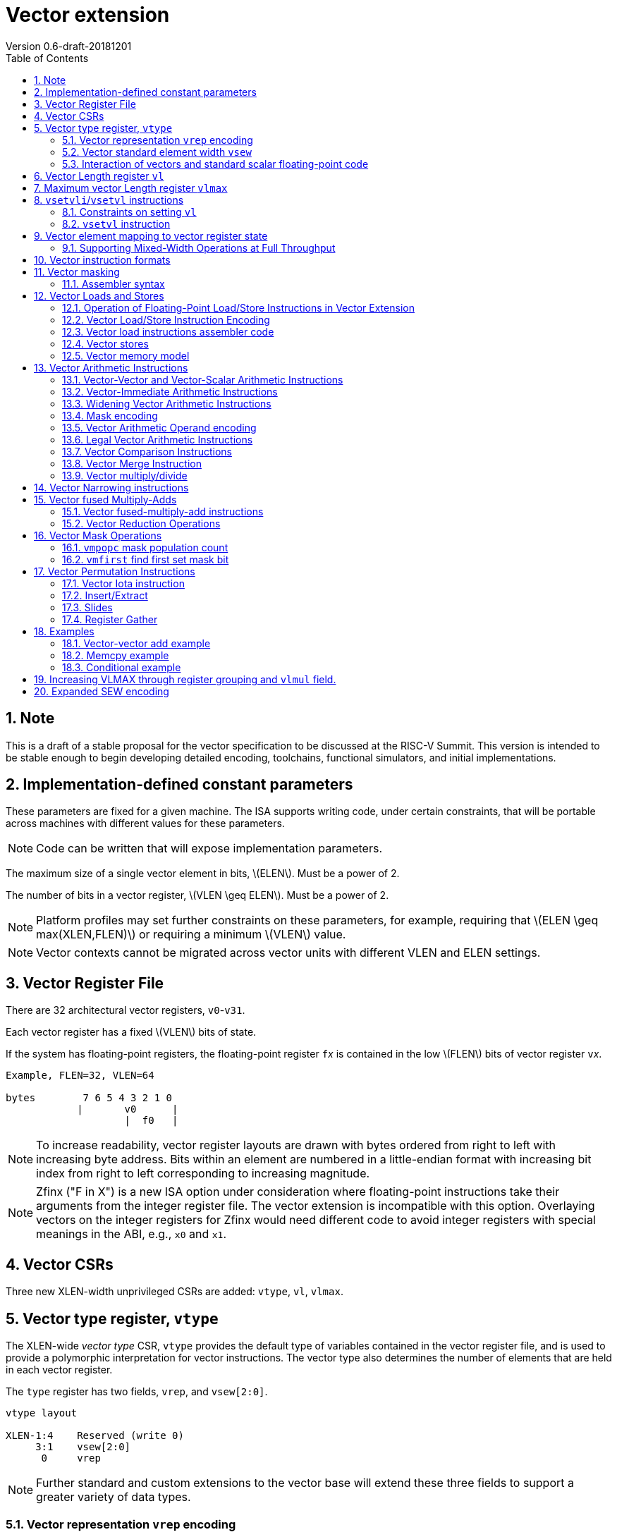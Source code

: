 = Vector extension
Version 0.6-draft-20181201
:doctype: article
:encoding: utf-8
:lang: en
:toc: left
:numbered:
:stem: latexmath

== Note

This is a draft of a stable proposal for the vector specification to
be discussed at the RISC-V Summit.  This version is intended to be
stable enough to begin developing detailed encoding, toolchains,
functional simulators, and initial implementations.

== Implementation-defined constant parameters

These parameters are fixed for a given machine.  The ISA supports
writing code, under certain constraints, that will be portable across
machines with different values for these parameters.

NOTE: Code can be written that will expose implementation parameters.

The maximum size of a single vector element in bits, stem:[ELEN].
Must be a power of 2.

The number of bits in a vector register, stem:[VLEN \geq ELEN].  Must
be a power of 2.

NOTE: Platform profiles may set further constraints on these
parameters, for example, requiring that stem:[ELEN \geq
max(XLEN,FLEN)] or requiring a minimum stem:[VLEN] value.

NOTE: Vector contexts cannot be migrated across vector units with
different VLEN and ELEN settings.

== Vector Register File

There are 32 architectural vector registers, `v0`-`v31`.

Each vector register has a fixed stem:[VLEN] bits of state.

If the system has floating-point registers, the floating-point
register ``f``__x__ is contained in the low stem:[FLEN] bits of vector
register ``v``__x__.

[source]
----
Example, FLEN=32, VLEN=64

bytes        7 6 5 4 3 2 1 0
            |       v0      |
                    |  f0   |
----

NOTE: To increase readability, vector register layouts are drawn with
bytes ordered from right to left with increasing byte address.  Bits
within an element are numbered in a little-endian format with
increasing bit index from right to left corresponding to increasing
magnitude.

NOTE: Zfinx ("F in X") is a new ISA option under consideration where
floating-point instructions take their arguments from the integer
register file.  The vector extension is incompatible with this option.
Overlaying vectors on the integer registers for Zfinx would need
different code to avoid integer registers with special meanings in the
ABI, e.g., `x0` and `x1`.

==  Vector CSRs

Three new XLEN-width unprivileged CSRs are added: `vtype`, `vl`,
`vlmax`.

== Vector type register, `vtype`

The XLEN-wide _vector_ _type_ CSR, `vtype` provides the default type
of variables contained in the vector register file, and is used to
provide a polymorphic interpretation for vector instructions. The
vector type also determines the number of elements that are held in
each vector register.

The `type` register has two fields, `vrep`, and `vsew[2:0]`.

[source]
----
vtype layout

XLEN-1:4    Reserved (write 0)
     3:1    vsew[2:0]
      0     vrep
----

NOTE: Further standard and custom extensions to the vector base will
extend these three fields to support a greater variety of data types.

=== Vector representation `vrep` encoding

The `vrep` field specifies how the bit patterns stored in each element
are to be interpeted by default.  Instructions may explicitly override
the default representation.

[source]
----
 'vrep' representation field encoding

 0  Signed two's-complement integer
 1  IEEE-754/2008 floating-point
----

=== Vector standard element width `vsew`

The value in `vsew` sets the dynamic _standard_ _element_ _width_
(SEW).  By default, a vector register is viewed as being divided into
stem:[VLMAX = \frac{VLEN}{SEW}] standard elements (always an integer
power of 2).  The VLMAX derived from SEW is used to control the number
of iterations of standard stripmining loops.

[source]
----
  vsew[2:0] (standard element width) encoding

  vsew  SEW
  ---  ----
  000     8
  001    16
  010    32
  011    64
  100   128
  101   256
  110   512
  111  1024
----

NOTE: For example, a machine with stem:[VLEN=128] has the following
stem:[VLMAX] values for the following stem:[SEW] values:
(stem:[SEW=32b, VLMAX=4]); (stem:[SEW=16b, VLMAX=8]); (stem:[SEW=8b, VLMAX=16]).

=== Interaction of vectors and standard scalar floating-point code

The vector extension does not modify the behavior of standard scalar
floating-point instructions.  Standard scalar floating-point
instructions operate on the lower FLEN bits of each vector
register, and perform NaN-boxing on floating-point results that
are narrower than FLEN.

NOTE: The standard scalar floating-point loads and stores move
uninterpreted bit patterns between memory and registers and can be
used to load and store the lower bits of a vector register, using a
wider immediate offset than the vector extension scalar load and store
instructions.  Implementations using floating-point recoding
techniques might experience a performance penalty when using scalar
floating-point loads and stores to move values used as
non-floating-point values.

== Vector Length register `vl`

The stem:[XLEN]-bit-wide read-only `vl` CSR can only be updated by the
`vsetvli` and `vsetvl` instructions.

The `vl` register holds an unsigned integer specifying the number of
elements to be updated by a vector instruction.  Elements in the
destination vector with indices stem:[\geq vl] are not updated during
execution of a vector instruction.  As a degenerate case, when `vl`=0,
no elements are updated in the destination vector.

== Maximum vector Length register `vlmax`

The XLEN-wide `vlmax` CSR is a read-only register whose value is
derived from the other state in the system.  The `vlmax` register
holds an unsigned integer representing the largest number of elements
that can be completed by a single vector instruction with the current
`vtype` setting.  The value in `vlmax`stem:[= \frac{VLEN}{SEW}].

== `vsetvli`/`vsetvl` instructions

----
 vsetvli rd, rs1, vtypei # rd = new vl, rs1 = AVL, vtypei = new vtype setting
                         # if rs1 = x0, then use maximum vector length
 vsetvl  rd, rs1, rs2    # rd = new vl, rs1 = AVL, rs2 = new vtype value
                         # if rs1 = x0, then use maximum vector length
----

The `vsetvli` instruction sets the `vtype`, `vl`, and `vlmax` CSRs
based on its arguments, and writes the new value of `vl` into `rd`.

The new `vtype` setting is encoded in the immediate field `vtypei` for
`vsetvli` and in the `rs2` register for `vsetvl`.

[source]
----
 Suggested assembler names used for vtypei setting

 vint8    #   8b signed integers
 vint16   #  16b signed integers
 vint32   #  32b signed integers
 vint64   #  64b signed integers
 vint128  # 128b signed integers

 vfp16    #  16b IEEE FP
 vfp32    #  32b IEEE FP
 vfp64    #  64b IEEE FP
 vfp128   # 128b IEEE FP
----

NOTE: The immediate argument `vtypei` can be a compressed form of the
full vtype setting, capturing the most common use cases.  For the base
proposed here, it is assumed that at least four bits of immediate are
available to write all standard values of `vtype` (`vsew[2:0]` and
`vrep`).

The `vtype` setting must be supported by the implementation, and the
 `vsetvl{i}` instructions will raise an illegal instruction exception
 if the setting is not supported.

NOTE: Specifing that `vtype` is WARL is problematic as that would hide
errors.  The current spec is problematic in that it requires a trap
based on a data value in a CSR write. It would simplify pipelines if
`vtype` value errors were flagged at use not write, but somehow need
to catch errant code without requiring full XLEN bits in `vtype` when
only a few bits are actually used. One alternative is to allow
substitution of a fixed illegal value in `vtype`, e.g., all 1s, if an
attempt is made to write an unsupported value.  This would then cause
a trap on use.

The requested application vector length (AVL) is passed in `rs1` as an
unsigned integer.

The `vlmax` register is set to stem:[VLMAX] based on the new
stem:[SEW] in the `vtype` setting .

=== Constraints on setting `vl`

The resulting `vl` setting must satisfy the following constraints:

. `vl = AVL` if `AVL \<= VLMAX`
. `vl >= ceil(AVL / 2)` if `AVL < (2 * VLMAX)`
. `vl = VLMAX` if `AVL >= (2 * VLMAX)`
. Deterministic on any given implementation for same input AVL and `vtype` values
. These specific properties follow from the prior rules:
.. `vl = 0` if  `AVL = 0`
.. `vl > 0` if `AVL > 0`
.. `vl \<= VLMAX`
.. `vl \<= AVL`


[NOTE]
--
The `vl` setting rules are designed to be sufficiently strict to
preserve `vl` behavior across register spills and context swaps for
`AVL \<= VLMAX`, yet flexible enough to enable implementations to improve
vector lane utilization for `AVL > VLMAX`.

For example, this permits an implementation to set `vl = ceil(AVL / 2)`
for `VLMAX < AVL < 2*VLMAX` in order to evenly distribute work over the
last two iterations of a stripmine loop.
Requirement 2 ensures that the first stripmine iteration of reduction
loops uses the largest vector length of all iterations, even in the case
of `AVL < 2*VLMAX`.
This allows software to avoid needing to explicitly calculate a running
maximum of vector lengths observed during a stripmined loop.
--

=== `vsetvl` instruction

The `vsetvl` variant operates similary to `vsetvli` except that it
takes a `vtype` value from `rs2` and can be used for context restore,
and when the `vtypei` field is too small to hold the desired setting.

NOTE: Several active complex types can be held in different `x`
registers and swapped in as needed using `vsetvl`.

== Vector element mapping to vector register state

To represent a variety of different width datatypes in the same
fixed-width vector registers, the mapping used between vector elements
and bytes in a vector register depends on the runtime SEW setting.

NOTE: Previous RISC-V vector proposals hid this mapping from software,
whereas this proposal has a specific mapping for all configurations,
which reduces implementation flexibilty but removes need for zeroing
on config changes.  Making the mapping explicit also has the advantage
of simplifying oblivious context save-restore code, as the code can
save the configuration in `vl`, `vlmax`, and `vtype`, then reset
`vtype` to a convenient value (e.g., vectors of ELEN) before saving
all vector register bits without needing to parse the configuration.
The reverse process will restore the state.

The following diagrams illustrate how different width elements are
packed into the bytes of a vector register depending on current SEW
setting.

[source]
----
  The element index is shown placed at the least-significant byte of the stored element.

 ELEN=32b

 Byte         3 2 1 0

 SEW=8b       3 2 1 0
 SEW=16b        1   0
 SEW=32b            0

 ELEN=64b

 Byte        7 6 5 4 3 2 1 0

 SEW=8b      7 6 5 4 3 2 1 0
 SEW=16b       3   2   1   0
 SEW=32b           1       0
 SEW=64b                   0


 ELEN=128b

 Byte        F E D C B A 9 8 7 6 5 4 3 2 1 0

 SEW=8b      F E D C B A 9 8 7 6 5 4 3 2 1 0
 SEW=16b       7   6   5   4   3   2   1   0
 SEW=32b           3       2       1       0
 SEW=64b                   1               0
 SEW=128b                                  0
----

When stem:[ VLEN > ELEN], the element numbering continues into the
following stem:[ELEN]-wide units.

----
 ELEN unit        3       2       1       0
 Byte          3 2 1 0 3 2 1 0 3 2 1 0 3 2 1 0

 SEW=8b        F E D C B A 9 8 7 6 5 4 3 2 1 0
 SEW=16b         7   6   5   4   3   2   1   0
 SEW=32b             3       2       1       0
----

Some vector instructions have some operands that are wider than the
current SEW setting.  In this case, a group of vector registers are
used to provide storage for the wider operands as shown below.

When an instruction has an operand twice as wide as SEW, e.g., a
vector load of 32-bit words when SEW=16b, then an even-odd pair of
vector registers are used to hold the double-width value as shown
below:

----
 Example 1: ELEN=32
 ELEN unit      3       2       1       0
 Byte        3 2 1 0 3 2 1 0 3 2 1 0 3 2 1 0
 SEW=16b       7   6   5   4   3   2   1   0   <=16-bit elements
 v2*n              6       4       2       0   32-bit elements
 v2*n+1            7       5       3       1
----

The even-numbered vector register holds the even-numbered elements of
the double-width vector, while the odd-numbered vector register holds
the odd-numbered elements of the double-width vector.

NOTE: The pattern of storing elements in the pair of vector registers
is designed to simplify datapath alignment for mixed-width operations.

For quad-width operands that are stem:[4\times SEW] a group of four
aligned vector registers are used to hold the results:

----
 ELEN unit        3       2       1       0
 Byte          3 2 1 0 3 2 1 0 3 2 1 0 3 2 1 0

 SEW=8b        F E D C B A 9 8 7 6 5 4 3 2 1 0   8b elements
 v4*n                C       8       4       0   32b elements
 v4*n+1              D       9       5       1
 v4*n+2              E       A       6       2
 v4*n+3              F       B       7       3
----

NOTE: A similar pattern is followed for octa-width operands
stem:[8\times SEW], though not clear that is necessary in mandatory
base.

=== Supporting Mixed-Width Operations at Full Throughput

Additional `setvli` variants are provided to modify SEW to handle
double-width elements in a loop.

[source]
----
setvl2ci rs1, vtypei  # sets vtypei, then sets vl according to AVL=ceil(rs1/2)
setvl2fi rs1, vtypei  # sets vtypei, then sets vl according to AVL=floor(rs1/2)

Example: Load 16-bit values, widen multiply to 32b, shift 32b result
right by 3, store 32b values.

loop:
    setvli t0, a0, vint16 # vtype = 16-bit integer vectors
    vlh.v v2, (a1)              # Get 16b vector
      slli t0, t0, 1
      add a1, a1, t0          # Bump pointer
    vmulw.vs v0, v2, v3       # 32b in <v0,v1> pair
    setvl2ci a0, vint32    # Ceil half length in 32b (can fuse with following)
    vsrl.vi v0, v0, 3        # Elements 0, 2, 4,...
    vsetvl2fi a0, vint32   # Floor half length in 32b (can fuse with following)
    vsrl.vi v1, v1, 3        # Elements 1, 3, 5,...
    vsetvli t0, a0, vint16 # Back to 16b
    vsw.v v0, (a2)              # Store vector of 32b <v0,v1> pair
      sub a0, a0, t0          # Decrement count
      slli t0, t0, 2
      add a2, a2, t0          # Bump pointer
      bnez a0, loop           # Any more?

Alternative loop only using wider elements:

loop:
    setvli t0, a0, vint32 # Use only 32-bit elements
    vlh.v v0, (a1)            # Sign-extend 16b load values to 32b elements
      sll t1, t0, 1
      add a1, a1, t1        # Bump pointer
    vmul.vs  v0, v0, v3     # 32b multiply result
    vsrl.vi  v0, v0, 3      # Shift elements
    vsw.v v0, (a2)            # Store vector of 32b results
      sll t1, t0, 2
      add a2, a2, t1        # Bump pointer
      sub a0, a0, t0
      bnez a0, loop         # Any more?

The first loop is more complex but may have greater performance on
machines where 16b widening multiplies are faster than 32b integer
multiplies.  Also, the 16b vector load may run faster due to the
larger number of elements per iteration.
----

This technique allows for multiple wider operations to be performed
natively on each half of the wider vector.  Conversion operations
allow values to be copied into the double-width format, or back into
the single-width formate.

Other forms for quad (and octal) widths:

[source]
----
setvl4ci    #set correct length for vector v4*n
setvl4di    #set correct length for vector v4*n+1
setvl4ei    #set correct length for vector v4*n+2
setvl4fi    #set correct length for vector v4*n+3
----

== Vector instruction formats

Vector loads and stores move bit patterns between vector register
elements and memory.

Vector arithmetic instructions operate on values held in vector
register elements.

Vector instructions can have scalar or vector source operands and
produce scalar or vector results.  Scalar operands and results are
located in element 0 of a vector register.

== Vector masking

Masking is supported on almost all vector instructions producing
vectors, with the mask supplied by vector register `v0`.  The
least-significant bit (LSB) of each stem:[SEW]-wide element in `v0` is
used as the mask, in either true or complement form.  Element
operations that are masked off do not modify the destination vector
register element and never generate exceptions.  Instructions
producing scalars are not maskable.

Masking is encoded in a two-bit `m[1:0]` field (`inst[26:25]`) for all
vector instructions.

[source]
----
m[1:0]

  00    vector, where v0[0] = 0
  01    vector, where v0[0] = 1
  10    scalar operation
  11    vector, always true
----

=== Assembler syntax

Scalar operations are written in assembler with a `.s` after the
destination vector register specifier.
Vector masking is written as another vector operand, with `.t` or `.f` indicating if operation occurs
when `v0[0]` is `1` or `0` respectively.
If no masking operand is specified, unmasked vector execution (`m=11`) is assumed.

`vop v1, v2, v3, vm` implies following combinations:

[source,asm]
----
    vop    v1,   v2, v3, v0.f  # enabled where v0[0]=0,     m=00
    vop    v1,   v2, v3, v0.t  # enabled where v0[0]=1,     m=01
    vop    v1.s, v2, v3        # scalar opertaion,          m=10
    vop    v1,   v2, v3        # unmasked vector operation, m=11
----


== Vector Loads and Stores

Vector loads and stores are encoding within the scalar floating-point
load and store major opcodes (LOAD-FP/STORE-FP).

=== Operation of Floating-Point Load/Store Instructions in Vector Extension

The standard FDQ floating-point extensions' loads and stores retain
their original meaning.

The standard floating-point loads (FLH, FLW, FLD, FLQ), read a single
value from memory and update the low stem:[FLEN] bits of the
destination vector register.  Floating-point types narrower than
stem:[FLEN] are NaN-boxed, setting upper bits to 1.  If stem:[VLEN >
FLEN], the upper bits of the vector register are unchanged by the
floating-point load.

The standard floating-point stores (FSH, FSW, FSD, FDQ) read the
appropriate number of bits from the least-significant bits of the
vector register and write these to memory.

=== Vector Load/Store Instruction Encoding

The vector loads and stores are encoded using the width values that
are not claimed by the standard scalar floating-point loads and
stores.

[source]
----
                     Width xv  Mem     Reg       opcode uoffset5 scale
                     [2:0]     Bits    Bits             (set by width[1:0])

Standard scalar FP    001  x    16     FLEN      FLH/FSH N/A
Standard scalar FP    010  x    32     FLEN      FLW/FSW N/A
Standard scalar FP    011  x    64     FLEN      FLD/FSD N/A
Standard scalar FP    100  x   128     FLEN      FLQ/FSQ N/A
Vector byte           000  0  vl*8     vl*SEW    VxB     1
Vector halfword       101  0  vl*16    vl*SEW    VxH     2
Vector word           110  0  vl*32    vl*SEW    VxW     4
Vector doubleword     111  0  vl*64    vl*SEW    VxD     8
Vector single-width   000  1  vl*SEW   vl*SEW    VxE     1
Vector double-width   101  1  vl*2*SEW vl*2*SEW  VxE2    2
Vector quad-width     110  1  vl*4*SEW vl*4*SEW  VxE4    4
Vector octa-width     111  1  vl*8*SEW vl*8*SEW  VxE8    8

The one-bit xv field encodes fixed or variable element width, and is located in imm12 field
Mem bits is the size of element moved in memory
Reg bits is the size of element accessed in register
uoffset5 scale is the amount by which the five-bit unsigned immediate is multiplied to obtain a byte offset
----

The vector load and store encodings repurpose a portion of the
standard load/store 12-bit immediate field to provide further vector
instruction encoding, with bits[26:25] holding the mask information.

Bits [31:27] hold a 5-bit unsigned offset that is added to the base
register during vector addressing.  The offset is scaled according to
the low two bits of the width[2:0] field (effective offset =
uoffset[4:0] * 2^width[1:0]^), such that for fixed-width elements the
offset is scaled by the element size.  For dynamic-width elements, the
offset is not affected by the `vtype` setting to avoid having a
dependency between address generation and dynamic `vtype` value.

[source]
----
 Use of 12b immediate field in vector load/store instruction encoding

  31 30 29 28 27 26 25 24 23 22 21 20  Load   immediate bits
  31 30 29 28 27 26 25 11 10  9  8  7  Store  immediate bits
       uoffset5  m1 m0       funct5    Field


funct5 encodes:
name bits encoding
 xv   [4]
       0 fixed element size
       1 variable element size

order [3]
       0 sequential stores
       1 unordered stores

       0 unsigned load
       1 signed load

mop [2:0]
   0 0 0 unit-stride
   0 0 1 unit-stride speculative loads (fault first)
   0 1 0 constant-stride
   0 1 1 indexed
   1 0 0 reserved
   1 0 1 reserved
   1 1 0 reserved
   1 1 1 reserved (AMO?)
----

Vector unit-stride, constant-stride, and indexed (scatter/gather)
load/store instructions are supported.

NOTE: Vector AMO instructions are TBD.

Vector load/store base registers and strides are taken from the GPR
`x` registers.

Vector load/store instructions move bit patterns between vector
register elements and memory.

An illegal instruction exception is raised if the register element is
narrower than the memory operand.

NOTE: Debate whether it is useful to allow, e.g., 64-bit loads to
32-bit registers to retain only LSBs, to accelerate stride-2 loads.
Comes at cost of addtional control/verification complexity.

When `vrep` is set to integer, vector load instructions can optionally
sign- or zero-extend narrower memory values into wider vector register
element destinations.

When `vrep` is set to floating-point, then loads will NaN-box narrower
memory values into a wider register element, regardless of signed or
unsigned opcode.

When the m[1:0] field is set to scalar, the vector load/store
instructions move a single value between element 0 of the vector
register and memory.

The unit-stride fault-first load instructions are used to vectorize
loops with data-dependent exit conditions (while loops).  These
instructions execute as a regular load except that they will only take
a trap on element 0.  If an element > 0 raises an exception, that
element and all following elements in the destination vector
register are not modified, and the vector length `vl` is reduced to the
number of elements processed without a trap.

[source]
----
strlen example using unit-stride fault-first instruction

# size_t strlen(const char *str)
# a0 holds *str

    mv a3, a0             # Save start
strlen:
    setvli a1, x0, vint8  # Vector of bytes
    vldbff.v v1, (a3)     # Get bytes
    csrr a1, vl           # Get bytes read
    add a3, a3, a1        # Bump pointer
    vseq.vi v0, v1, 0     # Set v0[i] where v1[i] = 0
    vmfirst a2, v0        # Find first set bit
    bltz a2, strlen       # Not found?

    add a0, a0, a1        # Sum start + bump
    add a3, a3, a2        # Add index
    sub a0, a3, a0        # Subtract start address+bump

    ret
----

NOTE: Strided and scatter-gather fault-first instructions are not
provided as they represent a large security hole, allowing software to
check multiple random pages for accessibility without experiencing a
trap. The unit-stride versions only allow probing a region immediately
contiguous to a known region.

=== Vector load instructions assembler code

==== unit-stride instructions

[source,asm]
----
    # vd destination, rs1 base address, rs2=x0, vm is mask encoding

    # fixed-size element
    vlb.v    vd, offset(rs1), vm # 8b
    vlh.v    vd, offset(rs1), vm # 16b
    vlw.v    vd, offset(rs1), vm # 32b
    vld.v    vd, offset(rs1), vm # 64b
    vle.v    vd, offset(rs1), vm # SEW
    vle2.v   vd, offset(rs1), vm # 2*SEW
    vle4.v   vd, offset(rs1), vm # 4*SEW
    vle8.v   vd, offset(rs1), vm # 8*SEW

    # first fault versions
    vlbff.v    vd, offset(rs1), vm # 8b
    vlhff.v    vd, offset(rs1), vm # 16b
    vlwff.v    vd, offset(rs1), vm # 32b
    vldff.v    vd, offset(rs1), vm # 64b
    vleff.v    vd, offset(rs1), vm # SEW
    vle2ff.v   vd, offset(rs1), vm # 2*SEW
    vle4ff.v   vd, offset(rs1), vm # 4*SEW
    vle8ff.v   vd, offset(rs1), vm # 8*SEW

    # Scalar versions
    vlb.s vd, offset(rs1)      # 8b scalar load into element 0
          ...
----

NOTE: Could encode unit-stride as constant-stride with rs2=x0, but
this would add to decode complexity.

==== constant-stride instructions
[source,asm]
----
    # vd destination, rs1 base address, rs2 byte stride
    vlsb.v    vd, offset(rs1), rs2, vm # 8b
    vlsh.v    vd, offset(rs1), rs2, vm # 16b
    vlsw.v    vd, offset(rs1), rs2, vm # 32b
    vlsd.v    vd, offset(rs1), rs2, vm # 64b
    vlse.v    vd, offset(rs1), rs2, vm  # SEW
    vlse2.v   vd, offset(rs1), rs2, vm  # 2*SEW
    vlse4.v   vd, offset(rs1), rs2, vm  # 4*SEW
    vlse8.v   vd, offset(rs1), rs2, vm  # 8*SEW

    vlse8.s   vd, offset(rs1), rs2, vm  # 8*SEW scalar load
----

The stride is interpreted as an integer representing a byte offset.

==== indexed (scatter-gather) instructions
[source,asm]
----
    # vd destination, rs1 base address, vs2 indices
    vlxb.v    vd, offset(rs1), vs2, vm  # 8b
    vlxh.v    vd, offset(rs1), vs2, vm  # 16b
    vlxw.v    vd, offset(rs1), vs2, vm  # 32b
    vlxd.v    vd, offset(rs1), vs2, vm  # 64b
    vlxe.v    vd, offset(rs1), vs2, vm  # SEW
    vlxe2.v   vd, offset(rs1), vs2, vm  # 2*SEW
    vlxe4.v   vd, offset(rs1), vs2, vm  # 4*SEW
    vlxe8.v   vd, offset(rs1), vs2, vm  # 8*SEW
----

Scatter/gather indices are treated as signed integers representing
byte offsets.  If stem:[SEW < XLEN], then indices are sign-extended to
stem:[XLEN] before adding to the base.  If stem:[SEW > XLEN], the
indices are taken from the least-significant stem:[XLEN] bits.

NOTE: stem:[SEW] has to be wide enough to hold the indices, which
could mandate larger stem:[SEW] than desired.  Ideally want to support
index vectors wider than stem:[SEW], by adding new vector indexed
loads and stores with double-width or greater vector indices.

=== Vector stores

Vector stores move data values as bits taken from the LSBs of the
source element.  If the store datatype is wider than stem:[SEW], then
multiple vector registers are used to supply the data as described
above.

==== unit-stride store instructions
[source,asm]
----
    vsb.v     vs3, offset(rs1), vm  # 8b
    vsh.v     vs3, offset(rs1), vm  # 16b
    vsw.v     vs3, offset(rs1), vm  # 32b
    vsd.v     vs3, offset(rs1), vm  # 64b
    vse.v     vs3, offset(rs1), vm  # SEW
    vse2.v    vs3, offset(rs1), vm  # 2*SEW
    vse4.v    vs3, offset(rs1), vm  # 4*SEW
    vse8.v    vs3, offset(rs1), vm  # 8*SEW

    vsb.s   vs3, offset(rs1)      # Scalar 8b store from element 0
    ...
----

==== constant-stride store instructions
[source,asm]
----
    vssb.v    vs3, offset(rs1), rs2, vm  # 8b
    vssh.v    vs3, offset(rs1), rs2, vm  # 16b
    vssw.v    vs3, offset(rs1), rs2, vm  # 32b
    vssd.v    vs3, offset(rs1), rs2, vm  # 64b
    vsse.v    vs3, offset(rs1), rs2, vm  # SEW
    vsse2.v   vs3, offset(rs1), rs2, vm  # 2*SEW
    vsse4.v   vs3, offset(rs1), rs2, vm  # 4*SEW
    vsse8.v   vs3, offset(rs1), rs2, vm  # 8*SEW
----

==== indexed store (scatter) instructions (ordered by element)
[source,asm]
----
    vsxb.v    vs3, offset(rs1), vs2, vm  # 8b
    vsxh.v    vs3, offset(rs1), vs2, vm  # 16b
    vsxw.v    vs3, offset(rs1), vs2, vm  # 32b
    vsxd.v    vs3, offset(rs1), vs2, vm  # 64b
    vsxe.v    vs3, offset(rs1), vs2, vm  # SEW
    vsxe2.v   vs3, offset(rs1), vs2, vm  # 2*SEW
    vsxe4.v   vs3, offset(rs1), vs2, vm  # 4*SEW
    vsxe8.v   vs3, offset(rs1), vs2, vm  # 8*SEW
----

==== unordered-indexed (scatter-gather) instructions
[source,asm]
----
    vsuxb.v   vs3, offset(rs1), vs2, vm  # 8b
    vsuxh.v   vs3, offset(rs1), vs2, vm  # 16b
    vsuxw.v   vs3, offset(rs1), vs2, vm  # 32b
    vsuxd.v   vs3, offset(rs1), vs2, vm  # 64b
    vsuxe.v   vs3, offset(rs1), vs2, vm  # SEW
    vsuxe2.v  vs3, offset(rs1), vs2, vm  # 2*SEW
    vsuxe4.v  vs3, offset(rs1), vs2, vm  # 4*SEW
    vsuxe8.v  vs3, offset(rs1), vs2, vm  # 8*SEW
----

NOTE: Dropped reverse-ordered scatter for now, can use rgather to
reverse index order.

NOTE: There is redundancy between all the scalar variants of
unit-stride, constant-stride, and scatter-gather vector load/store
instructions.

=== Vector memory model

Vector memory instructions appear to execute in program order on the
local hart.  Vector memory instructions follow RVWMO at the
instruction level, and element operations are ordered within the
instruction as if performed by an element-ordered sequence of
syntactically independent scalar instructions.  Vector indexed-ordered
stores write elements to memory in element order.

== Vector Arithmetic Instructions

The vector arithmetic instructions use a new major opcode (OP-V =
1010111~2~) which neighbors OP-FP, but generally follow the encoding
pattern of the scalar floating-point instructions under the OP-FP
opcode.

=== Vector-Vector and Vector-Scalar Arithmetic Instructions

Most vector arithmetic instructions have both vector-vector (`.vv`),
where both operands are vectors of elements, and vector-scalar
(`.vs`), where the second operand is a scalar taken from element 0 of
the second source vector register.  A few non-commutative operations
(such as reverse subtract) subtract are encoded with special opcodes.

=== Vector-Immediate Arithmetic Instructions

Many vector arithmetic instructions have vector-immediate forms
(`.vi`) where the second scalar argument is a 5-bit immediate encoded
in `rs2` space.  The immediate is sign-extended to the standard
element width, and interpreted according to the `vtype` setting.

----
vadd.vi vd, vrs1, 3
----

=== Widening Vector Arithmetic Instructions

A few vector arithmetic instructions are defined to be __widening__
operations where the destination elements are stem:[2\times SEW] wide
and are stored in an even-odd vector register pair.  The first operand
can be either single or double-width. These are generally written with
a `w` suffix on the opcode.

=== Mask encoding

All vector arithmetic instructions can be masked according to the
m[1:0] field.

[source]
----
mask encoding m[1:0] is held in inst[26:25]

m[1:0]
  00    vector, where v0[0] = 0
  01    vector, where v0[0] = 1
  10    scalar
  11    always true
----

=== Vector Arithmetic Operand encoding

[source]
----
rm[2:0] field is held in inst[14:12]

Encoding of operand pattern rm field for regular vector arithmetic
instructions.

rm2 rm1 rm0

0     0   0      Vector-vector   SEW =   SEW op SEW
0     0   1      Vector-vector
0     1   0      Vector-vector 2*SEW =   SEW op SEW
0     1   1      Vector-vector 2*SEW = 2*SEW op SEW

1     0   0      Vector-scalar   SEW =   SEW op s_SEW
1     0   1      Vector-imm      SEW =   SEW op simm[4:0]
1     1   0      Vector-scalar 2*SEW =   SEW op s_SEW
1     1   1      Vector-scalar 2*SEW = 2*SEW op s_SEW
----

Bit `rm[2]` selects between vector second source or scalar
second source.

Bit `rm[1]` selects whether the destination is twice the width of
stem:[SEW].

Bit `rm[0]` selects whether the first operand is one or two times the stem:[SEW] or whether the second operand is a 5-bit sign-extended immediate held in the `rs2` field.

The 5-bit immediate field is always treated as a signed integer and
sign-extended to stem:[SEW] bits, regardless of `vtype` setting.

NOTE: For floating-point representation, the 5-bit immediate can be
used to supply 0.0.

[source]
----
Assembly syntax pattern for vector arithmetic instructions

vop.vv  vd, vs1, vs2, vm    # vector-vector operation
vop.vs  vd, vs1, rs2, vm    # vector-scalar operation
vop.vi  vd, vs1, imm, vm    # vector-immediate operation

vopw.vv  vd, vs1, vs2, vm    # 2*SEW = SEW op SEW
vopw.vs  vd, vs1, rs2, vm    # 2*SEW = SEW op SEW

vopw.wv  vd, vs1, vs2, vm    # 2*SEW= 2*SEW op SEW
vopw.ws  vd, vs1, rs2, vm    # 2*SEW= 2*SEW op SEW
----

=== Legal Vector Arithmetic Instructions

The following vector arithmetic instructions are provided

[source]
----
         .vv .vs .vi w.vv w.vs w.wv w.ws
VADD      x   x   x   x    x    x    x
VSUB      x   x   x   x    x    x    x

VAND      x   x   x
VOR       x   x   x
VXOR      x   x   x

VSLL      x   x   x
VSRL      x   x   x
VSRA      x   x   x
VCLIP     x   x   x
VCLIPU    x   x   x

VSEQ      x   x   x
VSNE      x   x   x
VSLT      x   x   x
VSLTU     x   x   x
VSLE      x   x   x
VSLEU     x   x   x

VMUL      x   x   x   x    x    x    x
VMULU     x   x   x   x    x    x    x
VMULSU    x   x   x   x    x    x    x
VMULH     x   x   x

VDIV      x   x   x
VDIVU     x   x   x
VREM      x   x   x
VREMU     x   x   x

VSQRT     x   x   x

VFSGNJ    x   x   x
VFSGNJN   x   x   x
VFSGNJX   x   x   x

VMIN      x   x   x
VMAX      x   x   x

VFCLASS   x   x   x

FMV*
FCVT*
----

=== Vector Comparison Instructions

The following compare instructions write `1` to the destination
register if the comparison evaluates to true and produces `0`
otherwise.

[NOTE] `VSNE` is not needed with complementing masks but sometimes
predicate results feed into things other than predicate inputs and so
`VSNE` can save an instruction.

[NOTE]: Need to revisit vector floating-point unordered compare
instructions.

[source,asm]
----
    vseq.vv    vd, vs1, vs2, vm
    vseq.vs    vd, vs1, rs2, vm
    vseq.vi    vd, vs1, imm, vm

    vsne.vv    vd, vs1, vs2, vm
    vsne.vs    vd, vs1, rs2, vm
    vsne.vi    vd, vs1, imm, vm

    ...
----

These conditionals effectively `AND` in the mask when producing
`0`/`1` in output, e.g,

[source,asm]
----
    # (a < b) && (b < c) in two instructions
    vslt.vv    v0, va, vb
    vslt.vv    v0, vb, vc, vm
----

The combination of VLT and VLTE can cover all cases, including
compares with scalars by complementing results:

[source]
----
v = s ,  ! (v = s) = (v != s)
v < s ,  ! (v < s) = (v >= s)
v <= s , ! (v <=s) = (v > s)
----

=== Vector Merge Instruction

The vector merge instruction combines two vectors based on the mask
field.

[source]
----
vmerge.vv vd, vs1, vs2, vm  # vd[i] = vm[i] ? vs2[i] : vs1[i]
vmerge.vs vd, vs1, vs2, vm  # vd[i] = vm[i] ? vs2[0] : vs1[i]
vmerge.vi vd, vs1, imm, vm  # vd[i] = vm[i] ? imm    : vs1[i]
----

The second operand is written where the mask is true.

NOTE: The `vmerge.vi` instruction can be used to initialize a vector
register with an immediate value, and the `vmerge.vs` instruction can
be used to __splat__ a scalar value into all elements of a vector.

=== Vector multiply/divide

These are all equivalent to scalar integer multiply/divides, and
operate on VSEW source and destination widths.

[source,asm]
----
    vmul.vv      vd, vs1, vs2, vm
    vmulh.vv     vd, vs1, vs2, vm
    vmulhsu.vv   vd, vs1, vs2, vm
    vmulhu.vv    vd, vs1, vs2, vm
    vdiv.vv      vd, vs1, vs2, vm
    vdivu.vv     vd, vs1, vs2, vm
    vrem.vv      vd, vs1, vs2, vm
    vremu.vv     vd, vs1, vs2, vm

Also have .vs and .vi variants
----

== Vector Narrowing instructions

A few instructions are provided to convert multi-width vectors into
single-width vectors.

[source]
----
 VSRN   vector shift right narrowing
 VSRAN  vector shift right arithmetic narrowing
 VCLIPN   vector clip after shift right narrowing
 VCLIPUN  vector clip unsigned after shift right narrowing

 vd[i] = clip(round(vs1[i] + rnd) >> vs2[i])
----

For VSRN/VSRAN, clip=nop, rnd = nop.  These operations can be used to
extract a field from a wider structure held in a wider element.

For VCLIPN, the value is treated as a signed integer and saturates if
result would overflow the destination.

For VCLIPUN, the value is treated as a signed integer and saturates if
result would overflow the destination.

For VCLIPN/VCLIPUN, the rounding mode is specified in the `fcsr` in a
new `vxrm[1:0]` field.  Rounding occurs around the LSB of the
destination.

There are also regular non-narrowing VCLIP instructions defined with
same function.

[source]
----
 `vxrm[1:0]`
 Holds fixed-point rounding mode.

 00      rup   round-up (+0.5 LSB)
 01      rne   round to nearest-even
 10      trn   truncate
 11      jam   jam (OR bits into LSB)
----

The narrowing instructions used a different operand encoding in
`rm[2:0]`.

[source]
----
# vs1 = 2*SEW, 4*SEW

 rm2 rm1 rm0

 0     0   0      Vector-vector  SEW =  2*SEW op SEW
 0     0   1      Vector-vector
 0     1   0      Vector-vector  SEW =  4*SEW op SEW
 0     1   1      Vector-vector

 1     0   0      Vector-scalar  SEW =  2*SEW op SEW
 1     0   1      Vector-imm     SEW =  2*SEW op imm
 1     1   0      Vector-scalar  SEW =  4*SEW op SEW
 1     1   1      Vector-imm     SEW =  4*SEW op imm
----

[source]
----
vclipn.vv vd, vs1, vs2, vm  # SEW = 2*SEW >> SEW
vclipn.vs vd, vs1, rs2, vm  # SEW = 2*SEW >> SEW
vclipn.vi vd, vs1, imm, vm  # SEW = 2*SEW >> imm

vclipn.wv vd, vs1, vs2, vm  # SEW = 4*SEW >> SEW
vclipn.ws vd, vs1, rs2, vm  # SEW = 4*SEW >> SEW
vclipn.wi vd, vs1, imm, vm  # SEW = 4*SEW >> imm

vclipun.vv vd, vs1, vs2, vm  # SEW = 2*SEW >> SEW
vclipun.vs vd, vs1, rs2, vm  # SEW = 2*SEW >> SEW
vclipun.vi vd, vs1, imm, vm  # SEW = 2*SEW >> imm

vclipun.wv vd, vs1, vs2, vm  # SEW = 4*SEW >> SEW
vclipun.ws vd, vs1, rs2, vm  # SEW = 4*SEW >> SEW
vclipun.wi vd, vs1, imm, vm  # SEW = 4*SEW >> imm

vsrln.vv vd, vs1, vs2, vm  # SEW = 2*SEW >> SEW
vsrln.vs vd, vs1, rs2, vm  # SEW = 2*SEW >> SEW
vsrln.vi vd, vs1, imm, vm  # SEW = 2*SEW >> imm

vsrln.wv vd, vs1, vs2, vm  # SEW = 4*SEW >> SEW
vsrln.ws vd, vs1, rs2, vm  # SEW = 4*SEW >> SEW
vsrln.wi vd, vs1, imm, vm  # SEW = 4*SEW >> imm

vsran.vv vd, vs1, vs2, vm  # SEW = 2*SEW >> SEW
vsran.vs vd, vs1, rs2, vm  # SEW = 2*SEW >> SEW
vsran.vi vd, vs1, imm, vm  # SEW = 2*SEW >> imm

vsran.wv vd, vs1, vs2, vm  # SEW = 4*SEW >> SEW
vsran.ws vd, vs1, rs2, vm  # SEW = 4*SEW >> SEW
vsran.wi vd, vs1, imm, vm  # SEW = 4*SEW >> imm
----


== Vector fused Multiply-Adds

The standard scalar floating-point fused multiply-adds occupy four
major opcodes.

There are two unused rounding modes that can be used to encode vector
fused multiply-adds, in both vector-vector and vector-scalar forms,
where the scalar is one input to the multiply.  When a scalar input to
the add is needed, this can be provided by splatting the value to a
vector.

[source]
----
rm2 rm1 rm0
 1   0   1      Vector-vector  vd = vs3 + vs1 * vs2
 1   1   0      Vector-scalar  vd = vs3 + vs1 * rs2
----

The FNMADD and FNMSUB variants are dropped in favor of widening vector
operations, which treat the add input and final result as
double-width.

[source]
----
VMADD     SEW = SEW + SEW*SEW
VMSUB     SEW = SEW + SEW*SEW
VMADDW  2*SEW = 2*SEW + SEW*SEW
VMSUBW  2*SEW = 2*SEW + SEW*SEW
----

=== Vector fused-multiply-add instructions

[source]
----
  vmadd.vvv vd, vs1, vs2, vs3, vm
  vmadd.vvs vd, vs1, rs2, vs3, vm
  vmaddw.vvv vd, vs1, vs2, vs3, vm
  vmaddw.vvs vd, vs1, rs2, vs3, vm
  vmsub.vvv vd, vs1, vs2, vs3, vm
  vmsub.vvs vd, vs1, rs2, vs3, vm
  vmsubw.vvv vd, vs1, vs2, vs3, vm
  vmsubw.vvs vd, vs1, rs2, vs3, vm
----

Additional fused multiply-add operations can be provided as
destructive operations in the regular vector arithmetic encoding
space.

=== Vector Reduction Operations

These instructions take a vector and scalar (vs2[0]) as input, and
produces a scalar result (vd[0]) that is a reduction over the source
scalar and vector.  Masked elements are ignored in the reduction.

[source,asm]
----
    vredsum.v   vd, vs1, vs2, vm #   SEW = SEW   + sum(SEW)
    vredsumw.v  vd, vs1, vs2, vm # 2*SEW = 2*SEW + sum(SEW)
    vredmax.v   vd, vs1, vs2, vm
    vredmaxu.v  vd, vs1, vs2, vm
    vredmin.v   vd, vs1, vs2, vm
    vredminu.v  vd, vs1, vs2, vm
    vredand.v   vd, vs1, vs2, vm
    vredor.v    vd, vs1, vs2, vm
    vredxor.v   vd, vs1, vs2, vm
----

By default, when the operation is non-associative (e.g.,
floating-point addition) the reductions are specified to occur as if
done in sequential element order, but a user `fcsr` mode bit can
specify that unordered reductions are allowed.  In this case, the
reduction result must match some ordering of the individual sequential
operations.

A widening form of the sum reduction is provided that writes a
double-width reduction result.

== Vector Mask Operations

Several operations are provided to help operate on mask bits held in
the LSB of elements of a vector register.

=== `vmpopc` mask population count

[source]
----
    vmpopc rd, vs1, vm
----

The `vmpopc` instruction counts the number of elements of the first
`vl` elements of the vector source that have their low bit set,
excluding elements where the mask is false, and writes the result to a
GPR.

=== `vmfirst` find first set mask bit

[source]
----
    vmfirst rd, vs1, vm
----

The `vmfirst` instruction finds the lowest-numbered element of the
source vector that has its LSB set excluding elements where the mask
is false, and writes that element's index to a GPR.  If no element has
an LSB set, it writes -1 to the GPR.

== Vector Permutation Instructions

A range of permutation instructions are provided.

=== Vector Iota instruction

The VIOTA instruction reads `v0` and writes to each element of the
destination the sum of all the least-significant bits of elements in
the mask selected by m[1:0] with index less than the element, e.g., a
parallel prefix sum of the mask values.

If the value would overflow the destination, the least-significant
bits are retained.  This instruction is not masked, so writes all `vl`
elements of destination vector.

[source]
----
 viota.v vd        # Unmasked, writes index to each element, vd[i] = i
 viota.v vd, v0.t  # Writes to each element, sum of preceding true elements.

 # Example

     7 6 5 4 3 2 1 0   Element number
     1 0 0 1 0 0 0 1   v0 contents

     7 6 5 4 3 2 1 0   viota.v vd
     2 2 2 1 1 1 1 0   viota.v vd, v0.t
     5 4 3 3 2 1 0 0   viota.v vd, v0.f
----

NOTE: The `viota` instruction can be combined with scatter/gather
instructions to perform vector compress/expand instructions.

=== Insert/Extract

The first form of insert/extract operations transfer a single value
between a GPR and one element of a vector register.  A second scalar
GPR operand gives the element index, treated as an unsigned integer.
If the index is out of range on a vector extract, then zero is
returned for the element value.  If the index is out of range (i.e.,
stem:[>VLMAX]) for a vector insert, the write is ignored.

[source]
----
vmv.x.v rd, vs1, rs2  # rd = vs1[rs2]
vmv.v.x vd, rs1, rs2  # vd[rs2] = rs1
----

The second form of insert/extract transfers a single value between
element 0 of one vector register and one indexed element of a second
vector register.

[source]
----
vmv.s.v vd, vs1, rs2 # vd[0] = vs1[rs2]
vmv.v.s vd, vs1, rs2 # vd[rs2] = vs1[0]
----

=== Slides

The slide instructions move elements up and down a vector.

[source]
----
 vslideup.vs vd, vs1, rs2, vm   # vd[i+rs2] = vs1[i]
 vslideup.vi vd, vs1, imm, vm   # vd[i+imm] = vs1[i]
----

For `vslideup`, the value in `vl` specifies the number of source
elements that are read.  The destination elements below the start
index are left undisturbed.  Destination elements past `vl` can be
written, but writes past the end of the destination vector are
ignored.

[source]
----
 vslidedown.vs vd, vs1, rs2, vm # vd[i] = vs1[i+rs2]
 vslidedown.vs vd, vs1, rs2, vm # vd[i] = vs1[i+imm]
----

For `vslidedown`, the value in `vl` specifies the number of
destination elements that are written.  Elements in the source vector
can be read past `vl`.  If a source vector index is out of range, zero
is returned for the element.

=== Register Gather

This instruction reads elements from a source vector at locations
given by a second source element index vector.  The values in the
index vector are treated as unsigned integers. The number of elements
to write to the destination register is given by `vl`.  The source
vector can be read at any index, stem:[index < VLMAX ].

[source]
----
vrgather.vv vd, vs1, vs2, vm # vd[i] = vs1[vs2[i]]
----

If the element indices are out of range ( stem:[ vs2[i\] \geq VLMAX] )
then zero is returned for the element value.

== Examples
=== Vector-vector add example

[source]
----
    # vector-vector add routine of 32-bit integers
    # void vvaddint32(size_t n, const int*x, const int*y, int*z)
    # { for (size_t i=0; i<n; i++) { z[i]=x[i]+y[i]; } }
    #
    # a0 = n, a1 = x, a2 = y, a3 = z
    # Non-vector instructions are indented
vvaddint32:
    vsetvli t0, a0, vint32 # Set vector length based on 32-bit vectors
    vlw.v v0, (a1)           # Get first vector
      sub a0, a0, t0         # Decrement number done
      slli t0, t0, 2         # Multiply number done by 4 bytes
      add a1, a1, t0         # Bump pointer
    vlw.v v1, (a2)           # Get second vector
      add a2, a2, t0         # Bump pointer
    vadd.v v2, v0, v1        # Sum vectors
    vsw.v v2, (a3)           # Store result
      add a3, a3, t0         # Bump pointer
      bnez a0, vvaddint32    # Loop back
      ret                    # Finished
----

=== Memcpy example

[source]
----
    # void *memcpy(void* dest, const void* src, size_t n)
    # a0=dest, a1=src, a2=n
    #
  memcpy:
      mv a3, a0 # Copy destination
  loop:
    vsetvli t0, a2, vint8  # Vectors of 8b
    vlb.v v0, (a1)              # Load bytes
      add a1, a1, t0            # Bump pointer
      sub a2, a2, t0            # Decrement count
    vsb.v v0, (a3)              # Store bytes
      add a3, a3, t0            # Bump pointer
      bnez a2, loop             # Any more?
      ret                       # Return
----

=== Conditional example

[source]
----
       (int16) z[i] = ((int8) x[i] < 5) ? (int16) a[i] : (int16) b[i];

Fixed 16b SEW:
loop:
    vsetvli t0, a0, vint16  # Use 16b elements.
    vlb.v v0, (a1)               # Get x[i], sign-extended to 16b
      sub a0, a0, t0           # Decrement element count
      add a1, a1, t0           # x[i] Bump pointer
    vslti v0, v0, 5            # Set mask in v0
      slli t0, t0, 1             # Multiply by 2 bytes
    vlh.v v1, (a2), v0.t         # z[i] = a[i] case
      add a2, a2, t0           # a[i] bump pointer
    vlh.v v1, (a3), v0.f         # z[i] = b[i] case
      add a3, a3, t0           # b[i] bump pointer
    vsh.v v1, (a4)               # Store z
      add a4, a4, t0           # b[i] bump pointer
      bnez a0, loop
----


== Increasing VLMAX through register grouping and `vlmul` field.

An additional field can be added to `vsetvl` configuration to increase
vector length when fewer architectural vector registers are needed by
grouping vector registers together. 

[source]
----
 vlmul  #vregs   VLMAX
 00         32   VLEN/SEW
 01         16   2*VLEN/SEW
 10          8   4*VLEN/SEW
 11          4   8*VLEN/SEW
----

----
 ELEN unit        3       2       1       0
 Byte          3 2 1 0 3 2 1 0 3 2 1 0 3 2 1 0

 vlmul=4,  SEW=32b
 v4*n                C       8       4       0   32b elements
 v4*n+1              D       9       5       1
 v4*n+2              E       A       6       2
 v4*n+3              F       B       7       3
----

NOTE: This reuses the same element mapping pattern used in widening
operations.  Can probably replace vsetvl2fi etc.

== Expanded SEW encoding

As a later extension, the vsew field is extended with three upper bits.
[source]
----
  vsew[2:0] (standard element width) encoding

  vsew[2:0]   SEW
  ---        ----
  000           8
  001          16
  010          32
  011          64
  100         128
  101         256
  110         512
  111        1024

  vxsew[5:0] (expanded element width) encoding

  vxsew[5:0]  SEW
  ---        ----
  000000       8
  001000       1
    ...          1..8, steps of 1
  111000       7
  000001      16
  001001       9
    ...          9..16, steps of 1
  111001      15
  000010      32
  001010      18
    ...          18-32, steps of 2
  111010      30

  ...TBD

----
